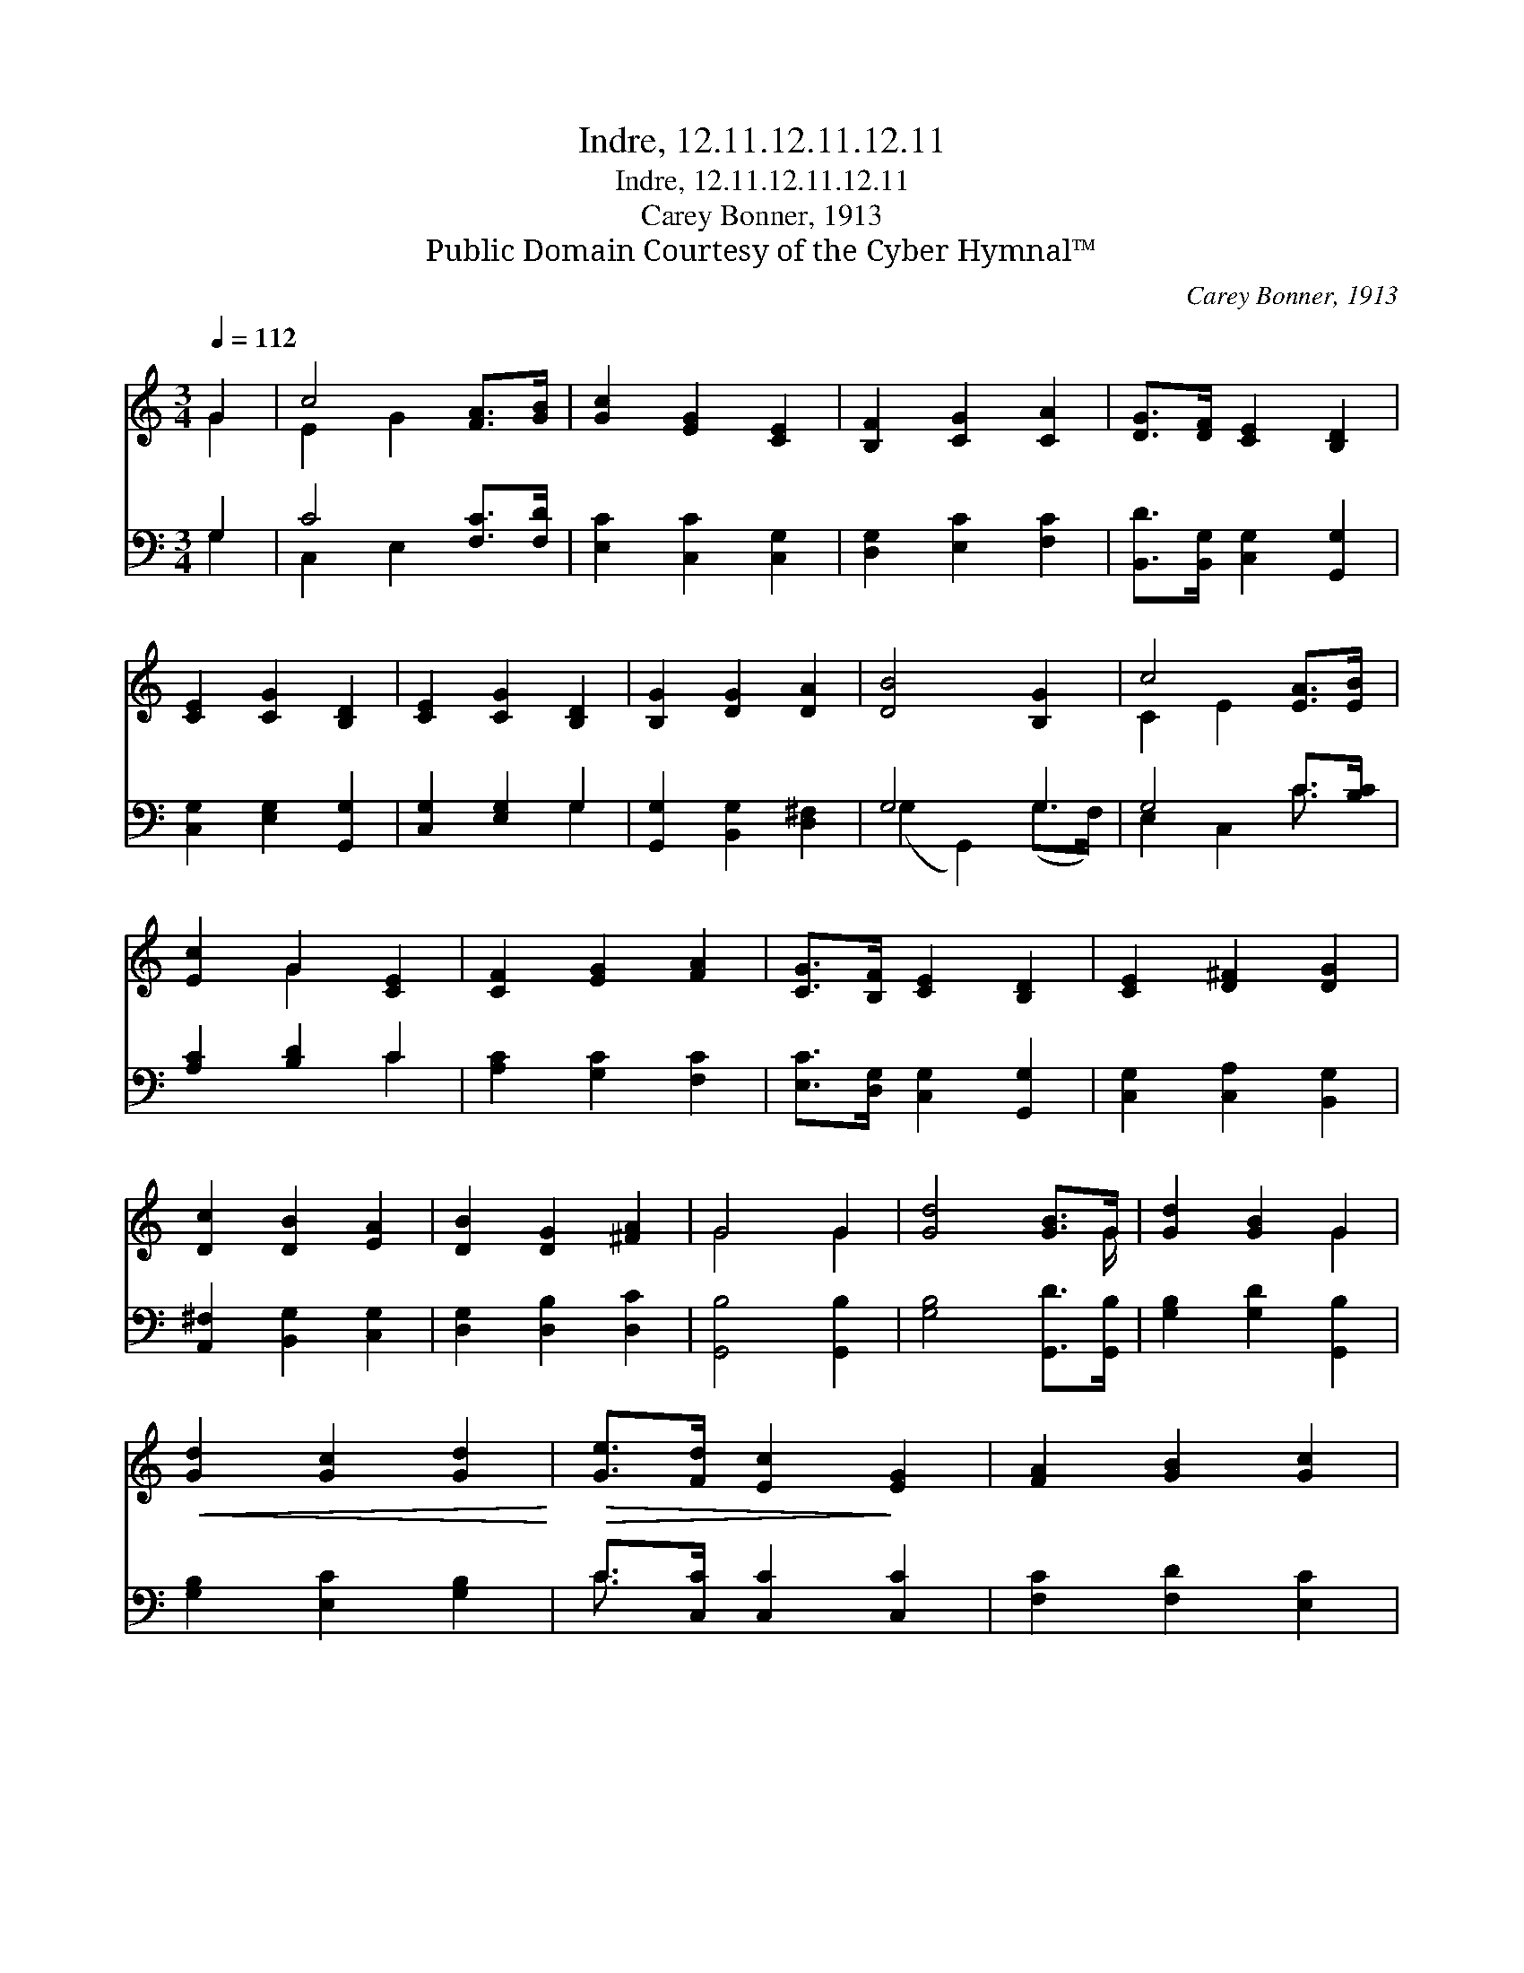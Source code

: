 X:1
T:Indre, 12.11.12.11.12.11
T:Indre, 12.11.12.11.12.11
T:Carey Bonner, 1913
T:Public Domain Courtesy of the Cyber Hymnal™
C:Carey Bonner, 1913
Z:Public Domain
Z:Courtesy of the Cyber Hymnal™
%%score ( 1 2 ) ( 3 4 )
L:1/8
Q:1/4=112
M:3/4
K:C
V:1 treble 
V:2 treble 
V:3 bass 
V:4 bass 
V:1
 G2 | c4 [FA]>[GB] | [Gc]2 [EG]2 [CE]2 | [B,F]2 [CG]2 [CA]2 | [DG]>[DF] [CE]2 [B,D]2 | %5
 [CE]2 [CG]2 [B,D]2 | [CE]2 [CG]2 [B,D]2 | [B,G]2 [DG]2 [DA]2 | [DB]4 [B,G]2 | c4 [EA]>[EB] | %10
 [Ec]2 G2 [CE]2 | [CF]2 [EG]2 [FA]2 | [CG]>[B,F] [CE]2 [B,D]2 | [CE]2 [D^F]2 [DG]2 | %14
 [Dc]2 [DB]2 [EA]2 | [DB]2 [DG]2 [^FA]2 | G4 G2 | [Gd]4 [GB]>G | [Gd]2 [GB]2 G2 | %19
!<(! [Gd]2 [Gc]2 [Gd]2!<)! |!>(! [Ge]>[Fd] [Ec]2!>)! [EG]2 | [FA]2 [GB]2 [Gc]2 | %22
 [Ge]2 [Ge]2 z [Ad] |"^riten." [Ge]2 [Gc]2 [Fd]2 | [Ec]4 |] %25
V:2
 G2 | E2 G2 x2 | x6 | x6 | x6 | x6 | x6 | x6 | x6 | C2 E2 x2 | x2 G2 x2 | x6 | x6 | x6 | x6 | x6 | %16
 G4 G2 | x11/2 G/ | x4 G2 | x6 | x6 | x6 | x6 | x6 | x4 |] %25
V:3
 G,2 | C4 [F,C]>[F,D] | [E,C]2 [C,C]2 [C,G,]2 | [D,G,]2 [E,C]2 [F,C]2 | %4
 [B,,D]>[B,,G,] [C,G,]2 [G,,G,]2 | [C,G,]2 [E,G,]2 [G,,G,]2 | [C,G,]2 [E,G,]2 G,2 | %7
 [G,,G,]2 [B,,G,]2 [D,^F,]2 | G,4 G,2 | G,4 C>[B,C] | [A,C]2 [B,D]2 C2 | [A,C]2 [G,C]2 [F,C]2 | %12
 [E,C]>[D,G,] [C,G,]2 [G,,G,]2 | [C,G,]2 [C,A,]2 [B,,G,]2 | [A,,^F,]2 [B,,G,]2 [C,G,]2 | %15
 [D,G,]2 [D,B,]2 [D,C]2 | [G,,B,]4 [G,,B,]2 | [G,B,]4 [G,,D]>[G,,B,] | [G,B,]2 [G,D]2 [G,,B,]2 | %19
 [G,B,]2 [E,C]2 [G,B,]2 | C>[C,C] [C,C]2 [C,C]2 | [F,C]2 [F,D]2 [E,C]2 | [D,B,]2 [E,C]2 z [F,C] | %23
 [G,C]2 [G,E]2 [G,B,]2 | [C,C]4 |] %25
V:4
 G,2 | C,2 E,2 x2 | x6 | x6 | x6 | x6 | x4 G,2 | x6 | (G,2 G,,2) (G,>F,) | E,2 C,2 C3/2 x/ | %10
 x4 C2 | x6 | x6 | x6 | x6 | x6 | x6 | x6 | x6 | x6 | C3/2 x9/2 | x6 | x6 | x6 | x4 |] %25

